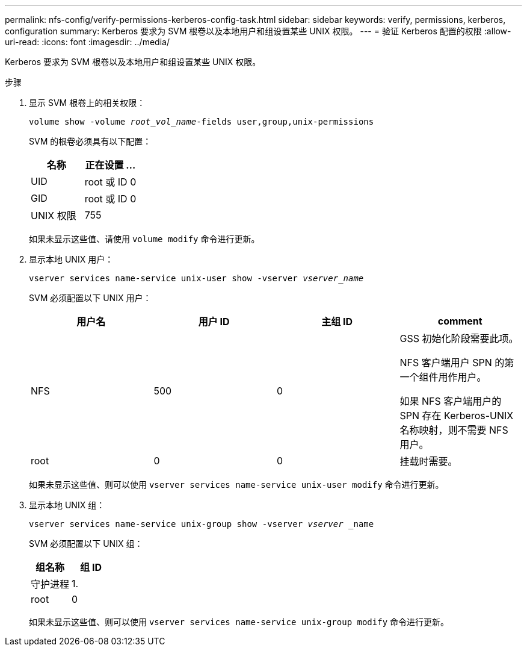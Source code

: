 ---
permalink: nfs-config/verify-permissions-kerberos-config-task.html 
sidebar: sidebar 
keywords: verify, permissions, kerberos, configuration 
summary: Kerberos 要求为 SVM 根卷以及本地用户和组设置某些 UNIX 权限。 
---
= 验证 Kerberos 配置的权限
:allow-uri-read: 
:icons: font
:imagesdir: ../media/


[role="lead"]
Kerberos 要求为 SVM 根卷以及本地用户和组设置某些 UNIX 权限。

.步骤
. 显示 SVM 根卷上的相关权限：
+
`volume show -volume _root_vol_name_-fields user,group,unix-permissions`

+
SVM 的根卷必须具有以下配置：

+
|===
| 名称 | 正在设置 ... 


 a| 
UID
 a| 
root 或 ID 0



 a| 
GID
 a| 
root 或 ID 0



 a| 
UNIX 权限
 a| 
755

|===
+
如果未显示这些值、请使用 `volume modify` 命令进行更新。

. 显示本地 UNIX 用户：
+
`vserver services name-service unix-user show -vserver _vserver_name_`

+
SVM 必须配置以下 UNIX 用户：

+
|===
| 用户名 | 用户 ID | 主组 ID | comment 


 a| 
NFS
 a| 
500
 a| 
0
 a| 
GSS 初始化阶段需要此项。

NFS 客户端用户 SPN 的第一个组件用作用户。

如果 NFS 客户端用户的 SPN 存在 Kerberos-UNIX 名称映射，则不需要 NFS 用户。



 a| 
root
 a| 
0
 a| 
0
 a| 
挂载时需要。

|===
+
如果未显示这些值、则可以使用 `vserver services name-service unix-user modify` 命令进行更新。

. 显示本地 UNIX 组：
+
`vserver services name-service unix-group show -vserver _vserver_ _name`

+
SVM 必须配置以下 UNIX 组：

+
|===
| 组名称 | 组 ID 


 a| 
守护进程
 a| 
1.



 a| 
root
 a| 
0

|===
+
如果未显示这些值、则可以使用 `vserver services name-service unix-group modify` 命令进行更新。



